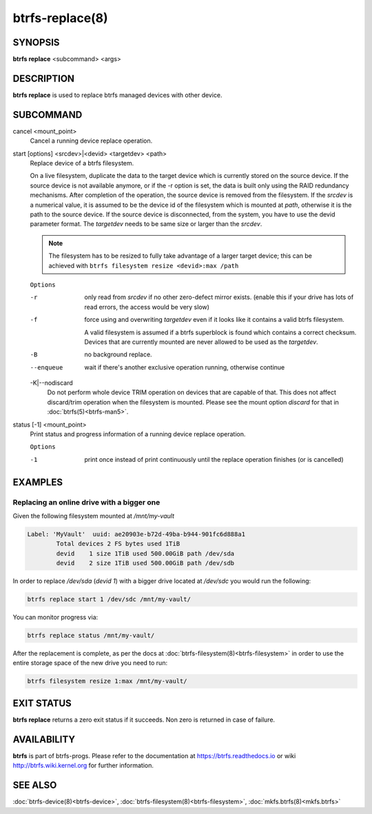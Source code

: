 btrfs-replace(8)
================

SYNOPSIS
--------

**btrfs replace** <subcommand> <args>

DESCRIPTION
-----------

**btrfs replace** is used to replace btrfs managed devices with other device.

SUBCOMMAND
----------

cancel <mount_point>
        Cancel a running device replace operation.

start [options] <srcdev>|<devid> <targetdev> <path>
        Replace device of a btrfs filesystem.

        On a live filesystem, duplicate the data to the target device which
        is currently stored on the source device.
        If the source device is not available anymore, or if the -r option is set,
        the data is built only using the RAID redundancy mechanisms.
        After completion of the operation, the source device is removed from the
        filesystem.
        If the *srcdev* is a numerical value, it is assumed to be the device id
        of the filesystem which is mounted at *path*, otherwise it is
        the path to the source device. If the source device is disconnected,
        from the system, you have to use the devid parameter format.
        The *targetdev* needs to be same size or larger than the *srcdev*.

        .. note::
                The filesystem has to be resized to fully take advantage of a
                larger target device; this can be achieved with
                ``btrfs filesystem resize <devid>:max /path``

        ``Options``

        -r
                only read from *srcdev* if no other zero-defect mirror exists.
                (enable this if your drive has lots of read errors, the access would be very
                slow)
        -f
                force using and overwriting *targetdev* even if it looks like
                it contains a valid btrfs filesystem.

                A valid filesystem is assumed if a btrfs superblock is found which contains a
                correct checksum. Devices that are currently mounted are
                never allowed to be used as the *targetdev*.
        -B
                no background replace.
        --enqueue
                wait if there's another exclusive operation running, otherwise continue

        -K|--nodiscard
                Do not perform whole device TRIM operation on devices that are capable of that.
                This does not affect discard/trim operation when the filesystem is mounted.
                Please see the mount option *discard* for that in :doc:`btrfs(5)<btrfs-man5>`.

status [-1] <mount_point>
        Print status and progress information of a running device replace operation.

        ``Options``

        -1
                print once instead of print continuously until the replace
                operation finishes (or is cancelled)


EXAMPLES
--------

Replacing an online drive with a bigger one
^^^^^^^^^^^^^^^^^^^^^^^^^^^^^^^^^^^^^^^^^^^

Given the following filesystem mounted at `/mnt/my-vault`


.. code-block:: none

        Label: 'MyVault'  uuid: ae20903e-b72d-49ba-b944-901fc6d888a1
                Total devices 2 FS bytes used 1TiB
                devid    1 size 1TiB used 500.00GiB path /dev/sda
                devid    2 size 1TiB used 500.00GiB path /dev/sdb

In order to replace */dev/sda* (*devid 1*) with a bigger drive located at
*/dev/sdc* you would run the following:

.. code-block:: bash

        btrfs replace start 1 /dev/sdc /mnt/my-vault/

You can monitor progress via:

.. code-block:: bash

        btrfs replace status /mnt/my-vault/

After the replacement is complete, as per the docs at :doc:`btrfs-filesystem(8)<btrfs-filesystem>` in
order to use the entire storage space of the new drive you need to run:

.. code-block:: bash

        btrfs filesystem resize 1:max /mnt/my-vault/

EXIT STATUS
-----------

**btrfs replace** returns a zero exit status if it succeeds. Non zero is
returned in case of failure.

AVAILABILITY
------------

**btrfs** is part of btrfs-progs.  Please refer to the documentation at
https://btrfs.readthedocs.io or wiki http://btrfs.wiki.kernel.org for further
information.

SEE ALSO
--------

:doc:`btrfs-device(8)<btrfs-device>`,
:doc:`btrfs-filesystem(8)<btrfs-filesystem>`,
:doc:`mkfs.btrfs(8)<mkfs.btrfs>`
